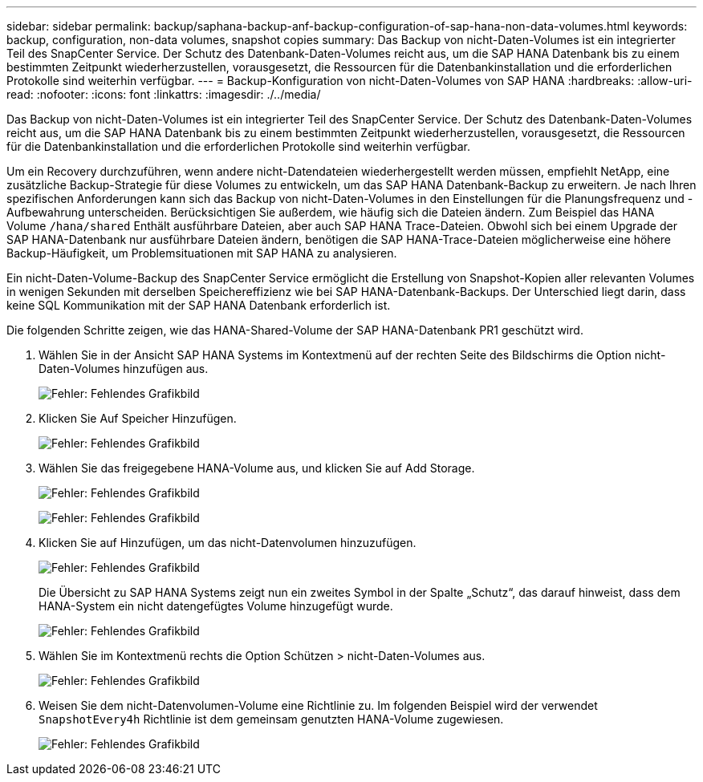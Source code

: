 ---
sidebar: sidebar 
permalink: backup/saphana-backup-anf-backup-configuration-of-sap-hana-non-data-volumes.html 
keywords: backup, configuration, non-data volumes, snapshot copies 
summary: Das Backup von nicht-Daten-Volumes ist ein integrierter Teil des SnapCenter Service. Der Schutz des Datenbank-Daten-Volumes reicht aus, um die SAP HANA Datenbank bis zu einem bestimmten Zeitpunkt wiederherzustellen, vorausgesetzt, die Ressourcen für die Datenbankinstallation und die erforderlichen Protokolle sind weiterhin verfügbar. 
---
= Backup-Konfiguration von nicht-Daten-Volumes von SAP HANA
:hardbreaks:
:allow-uri-read: 
:nofooter: 
:icons: font
:linkattrs: 
:imagesdir: ./../media/


[role="lead"]
Das Backup von nicht-Daten-Volumes ist ein integrierter Teil des SnapCenter Service. Der Schutz des Datenbank-Daten-Volumes reicht aus, um die SAP HANA Datenbank bis zu einem bestimmten Zeitpunkt wiederherzustellen, vorausgesetzt, die Ressourcen für die Datenbankinstallation und die erforderlichen Protokolle sind weiterhin verfügbar.

Um ein Recovery durchzuführen, wenn andere nicht-Datendateien wiederhergestellt werden müssen, empfiehlt NetApp, eine zusätzliche Backup-Strategie für diese Volumes zu entwickeln, um das SAP HANA Datenbank-Backup zu erweitern. Je nach Ihren spezifischen Anforderungen kann sich das Backup von nicht-Daten-Volumes in den Einstellungen für die Planungsfrequenz und -Aufbewahrung unterscheiden. Berücksichtigen Sie außerdem, wie häufig sich die Dateien ändern. Zum Beispiel das HANA Volume `/hana/shared` Enthält ausführbare Dateien, aber auch SAP HANA Trace-Dateien. Obwohl sich bei einem Upgrade der SAP HANA-Datenbank nur ausführbare Dateien ändern, benötigen die SAP HANA-Trace-Dateien möglicherweise eine höhere Backup-Häufigkeit, um Problemsituationen mit SAP HANA zu analysieren.

Ein nicht-Daten-Volume-Backup des SnapCenter Service ermöglicht die Erstellung von Snapshot-Kopien aller relevanten Volumes in wenigen Sekunden mit derselben Speichereffizienz wie bei SAP HANA-Datenbank-Backups. Der Unterschied liegt darin, dass keine SQL Kommunikation mit der SAP HANA Datenbank erforderlich ist.

Die folgenden Schritte zeigen, wie das HANA-Shared-Volume der SAP HANA-Datenbank PR1 geschützt wird.

. Wählen Sie in der Ansicht SAP HANA Systems im Kontextmenü auf der rechten Seite des Bildschirms die Option nicht-Daten-Volumes hinzufügen aus.
+
image:saphana-backup-anf-image31.png["Fehler: Fehlendes Grafikbild"]

. Klicken Sie Auf Speicher Hinzufügen.
+
image:saphana-backup-anf-image32.png["Fehler: Fehlendes Grafikbild"]

. Wählen Sie das freigegebene HANA-Volume aus, und klicken Sie auf Add Storage.
+
image:saphana-backup-anf-image33.png["Fehler: Fehlendes Grafikbild"]

+
image:saphana-backup-anf-image34.png["Fehler: Fehlendes Grafikbild"]

. Klicken Sie auf Hinzufügen, um das nicht-Datenvolumen hinzuzufügen.
+
image:saphana-backup-anf-image35.png["Fehler: Fehlendes Grafikbild"]

+
Die Übersicht zu SAP HANA Systems zeigt nun ein zweites Symbol in der Spalte „Schutz“, das darauf hinweist, dass dem HANA-System ein nicht datengefügtes Volume hinzugefügt wurde.

+
image:saphana-backup-anf-image36.png["Fehler: Fehlendes Grafikbild"]

. Wählen Sie im Kontextmenü rechts die Option Schützen > nicht-Daten-Volumes aus.
+
image:saphana-backup-anf-image37.png["Fehler: Fehlendes Grafikbild"]

. Weisen Sie dem nicht-Datenvolumen-Volume eine Richtlinie zu. Im folgenden Beispiel wird der verwendet `SnapshotEvery4h` Richtlinie ist dem gemeinsam genutzten HANA-Volume zugewiesen.
+
image:saphana-backup-anf-image38.png["Fehler: Fehlendes Grafikbild"]


